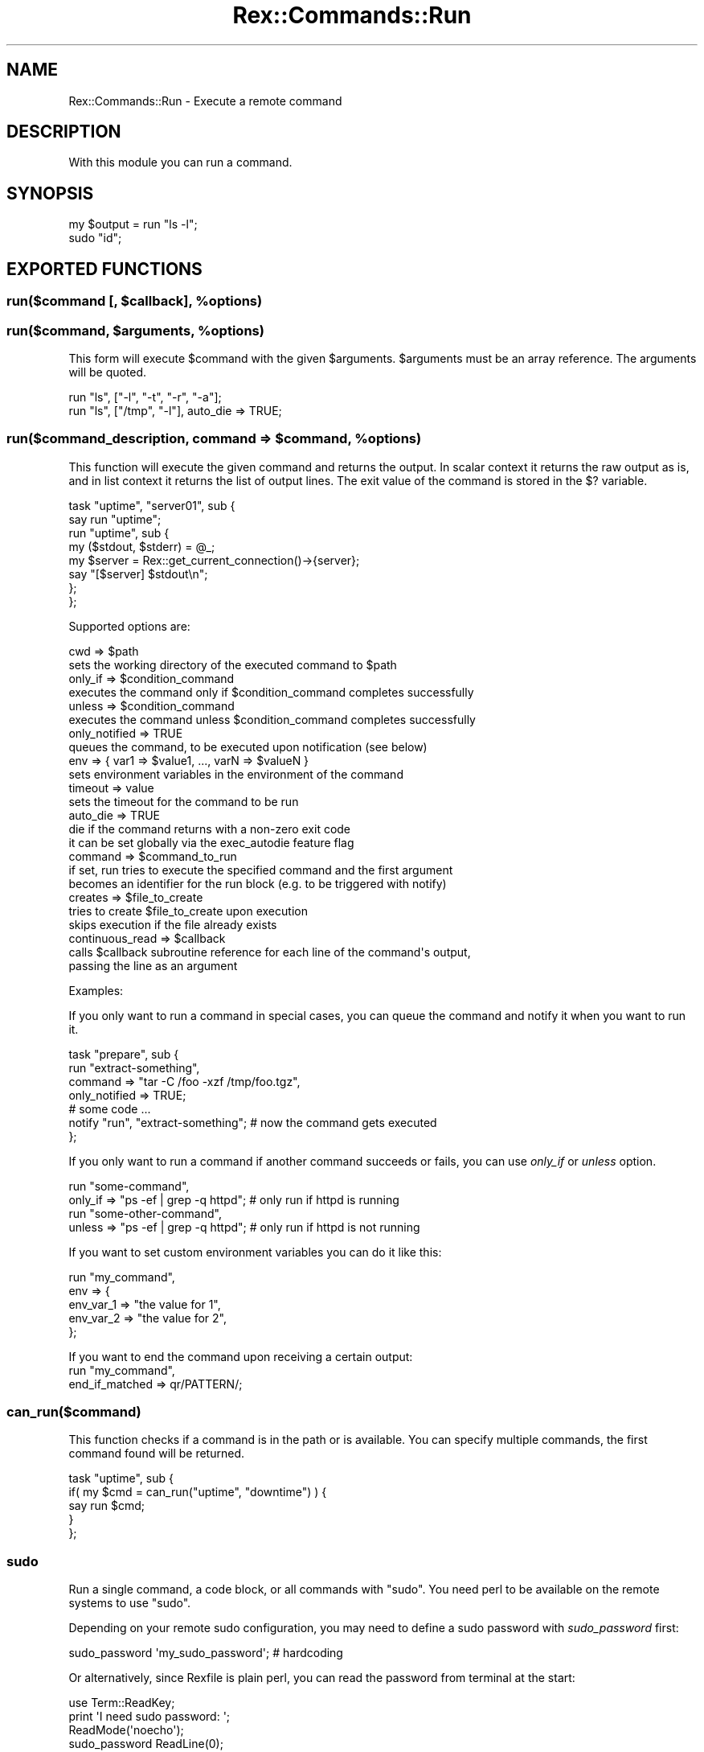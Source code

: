 .\" Automatically generated by Pod::Man 4.14 (Pod::Simple 3.40)
.\"
.\" Standard preamble:
.\" ========================================================================
.de Sp \" Vertical space (when we can't use .PP)
.if t .sp .5v
.if n .sp
..
.de Vb \" Begin verbatim text
.ft CW
.nf
.ne \\$1
..
.de Ve \" End verbatim text
.ft R
.fi
..
.\" Set up some character translations and predefined strings.  \*(-- will
.\" give an unbreakable dash, \*(PI will give pi, \*(L" will give a left
.\" double quote, and \*(R" will give a right double quote.  \*(C+ will
.\" give a nicer C++.  Capital omega is used to do unbreakable dashes and
.\" therefore won't be available.  \*(C` and \*(C' expand to `' in nroff,
.\" nothing in troff, for use with C<>.
.tr \(*W-
.ds C+ C\v'-.1v'\h'-1p'\s-2+\h'-1p'+\s0\v'.1v'\h'-1p'
.ie n \{\
.    ds -- \(*W-
.    ds PI pi
.    if (\n(.H=4u)&(1m=24u) .ds -- \(*W\h'-12u'\(*W\h'-12u'-\" diablo 10 pitch
.    if (\n(.H=4u)&(1m=20u) .ds -- \(*W\h'-12u'\(*W\h'-8u'-\"  diablo 12 pitch
.    ds L" ""
.    ds R" ""
.    ds C` ""
.    ds C' ""
'br\}
.el\{\
.    ds -- \|\(em\|
.    ds PI \(*p
.    ds L" ``
.    ds R" ''
.    ds C`
.    ds C'
'br\}
.\"
.\" Escape single quotes in literal strings from groff's Unicode transform.
.ie \n(.g .ds Aq \(aq
.el       .ds Aq '
.\"
.\" If the F register is >0, we'll generate index entries on stderr for
.\" titles (.TH), headers (.SH), subsections (.SS), items (.Ip), and index
.\" entries marked with X<> in POD.  Of course, you'll have to process the
.\" output yourself in some meaningful fashion.
.\"
.\" Avoid warning from groff about undefined register 'F'.
.de IX
..
.nr rF 0
.if \n(.g .if rF .nr rF 1
.if (\n(rF:(\n(.g==0)) \{\
.    if \nF \{\
.        de IX
.        tm Index:\\$1\t\\n%\t"\\$2"
..
.        if !\nF==2 \{\
.            nr % 0
.            nr F 2
.        \}
.    \}
.\}
.rr rF
.\" ========================================================================
.\"
.IX Title "Rex::Commands::Run 3"
.TH Rex::Commands::Run 3 "2020-10-05" "perl v5.32.0" "User Contributed Perl Documentation"
.\" For nroff, turn off justification.  Always turn off hyphenation; it makes
.\" way too many mistakes in technical documents.
.if n .ad l
.nh
.SH "NAME"
Rex::Commands::Run \- Execute a remote command
.SH "DESCRIPTION"
.IX Header "DESCRIPTION"
With this module you can run a command.
.SH "SYNOPSIS"
.IX Header "SYNOPSIS"
.Vb 2
\& my $output = run "ls \-l";
\& sudo "id";
.Ve
.SH "EXPORTED FUNCTIONS"
.IX Header "EXPORTED FUNCTIONS"
.ie n .SS "run($command [, $callback], %options)"
.el .SS "run($command [, \f(CW$callback\fP], \f(CW%options\fP)"
.IX Subsection "run($command [, $callback], %options)"
.ie n .SS "run($command, $arguments, %options)"
.el .SS "run($command, \f(CW$arguments\fP, \f(CW%options\fP)"
.IX Subsection "run($command, $arguments, %options)"
This form will execute \f(CW$command\fR with the given \f(CW$arguments\fR.
\&\f(CW$arguments\fR must be an array reference. The arguments will be quoted.
.PP
.Vb 2
\& run "ls", ["\-l", "\-t", "\-r", "\-a"];
\& run "ls", ["/tmp", "\-l"], auto_die => TRUE;
.Ve
.ie n .SS "run($command_description, command => $command, %options)"
.el .SS "run($command_description, command => \f(CW$command\fP, \f(CW%options\fP)"
.IX Subsection "run($command_description, command => $command, %options)"
This function will execute the given command and returns the output. In
scalar context it returns the raw output as is, and in list context it
returns the list of output lines. The exit value of the command is stored
in the $? variable.
.PP
.Vb 8
\& task "uptime", "server01", sub {
\&   say run "uptime";
\&   run "uptime", sub {
\&     my ($stdout, $stderr) = @_;
\&     my $server = Rex::get_current_connection()\->{server};
\&     say "[$server] $stdout\en";
\&   };
\& };
.Ve
.PP
Supported options are:
.PP
.Vb 10
\&  cwd             => $path
\&    sets the working directory of the executed command to $path
\&  only_if         => $condition_command
\&    executes the command only if $condition_command completes successfully
\&  unless          => $condition_command
\&    executes the command unless $condition_command completes successfully
\&  only_notified   => TRUE
\&    queues the command, to be executed upon notification (see below)
\&  env             => { var1 => $value1, ..., varN => $valueN }
\&    sets environment variables in the environment of the command
\&  timeout         => value
\&    sets the timeout for the command to be run
\&  auto_die        => TRUE
\&    die if the command returns with a non\-zero exit code
\&    it can be set globally via the exec_autodie feature flag
\&  command         => $command_to_run
\&    if set, run tries to execute the specified command and the first argument
\&    becomes an identifier for the run block (e.g. to be triggered with notify)
\&  creates         => $file_to_create
\&    tries to create $file_to_create upon execution
\&    skips execution if the file already exists
\&  continuous_read => $callback
\&    calls $callback subroutine reference for each line of the command\*(Aqs output,
\&    passing the line as an argument
.Ve
.PP
Examples:
.PP
If you only want to run a command in special cases, you can queue the command
and notify it when you want to run it.
.PP
.Vb 4
\& task "prepare", sub {
\&   run "extract\-something",
\&     command     => "tar \-C /foo \-xzf /tmp/foo.tgz",
\&     only_notified => TRUE;
\&
\&   # some code ...
\&
\&   notify "run", "extract\-something";  # now the command gets executed
\& };
.Ve
.PP
If you only want to run a command if another command succeeds or fails, you can use
\&\fIonly_if\fR or \fIunless\fR option.
.PP
.Vb 2
\& run "some\-command",
\&   only_if => "ps \-ef | grep \-q httpd";   # only run if httpd is running
\&
\& run "some\-other\-command",
\&   unless => "ps \-ef | grep \-q httpd";    # only run if httpd is not running
.Ve
.PP
If you want to set custom environment variables you can do it like this:
.PP
.Vb 1
\& run "my_command",
\&
\&    env => {
\&     env_var_1 => "the value for 1",
\&     env_var_2 => "the value for 2",
\&   };
.Ve
.PP
If you want to end the command upon receiving a certain output:
 run \*(L"my_command\*(R",
   end_if_matched => qr/PATTERN/;
.SS "can_run($command)"
.IX Subsection "can_run($command)"
This function checks if a command is in the path or is available. You can
specify multiple commands, the first command found will be returned.
.PP
.Vb 5
\& task "uptime", sub {
\&   if( my $cmd = can_run("uptime", "downtime") ) {
\&     say run $cmd;
\&   }
\& };
.Ve
.SS "sudo"
.IX Subsection "sudo"
Run a single command, a code block, or all commands with \f(CW\*(C`sudo\*(C'\fR. You need perl to be available on the remote systems to use \f(CW\*(C`sudo\*(C'\fR.
.PP
Depending on your remote sudo configuration, you may need to define a sudo password with \fIsudo_password\fR first:
.PP
.Vb 1
\& sudo_password \*(Aqmy_sudo_password\*(Aq; # hardcoding
.Ve
.PP
Or alternatively, since Rexfile is plain perl, you can read the password from terminal at the start:
.PP
.Vb 1
\& use Term::ReadKey;
\& 
\& print \*(AqI need sudo password: \*(Aq;
\& ReadMode(\*(Aqnoecho\*(Aq);
\& sudo_password ReadLine(0);
\& ReadMode(\*(Aqrestore\*(Aq);
.Ve
.PP
Similarly, it is also possible to read it from a secret file, database, etc.
.PP
You can turn sudo on globally with:
.PP
.Vb 1
\& sudo TRUE; # run _everything_ with sudo
.Ve
.PP
To run only a specific command with sudo, use :
.PP
.Vb 2
\& say sudo \*(Aqid\*(Aq;                # passing a remote command directly
\& say sudo { command => \*(Aqid\*(Aq }; # passing anonymous hashref
\& 
\& say sudo { command => \*(Aqid\*(Aq, user => \*(Aqdifferent\*(Aq }; # run a single command with sudo as different user
\& 
\& # running a single command with sudo as different user, and \`cd\` to another directory too
\& say sudo { command => \*(Aqid\*(Aq, user => \*(Aqdifferent\*(Aq, cwd => \*(Aq/home/different\*(Aq };
.Ve
.PP
To run multiple commands with \f(CW\*(C`sudo\*(C'\fR, either use an anonymous code reference directly:
.PP
.Vb 4
\& sudo sub {
\&     service \*(Aqnginx\*(Aq => \*(Aqrestart\*(Aq;
\&     say run \*(Aqid\*(Aq;
\& };
.Ve
.PP
or pass it via \f(CW\*(C`command\*(C'\fR (optionally along a different user):
.PP
.Vb 7
\& sudo {
\&     command => sub {
\&         say run \*(Aqid\*(Aq;
\&         say run \*(Aqpwd\*(Aq, cwd => \*(Aq/home/different\*(Aq;
\&     },
\&     user => \*(Aqdifferent\*(Aq,
\& };
.Ve
.PP
\&\fBNote\fR that some users receive the error \f(CW\*(C`sudo: sorry, you must have a tty
to run sudo\*(C'\fR. In this case you have to disable \f(CW\*(C`requiretty\*(C'\fR for this user.
You can do this in your sudoers file with the following code:
.PP
.Vb 1
\&   Defaults:$username !requiretty
.Ve
